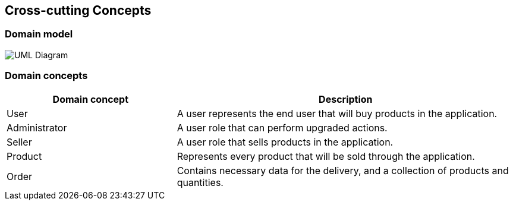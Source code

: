 [[section-concepts]]
== Cross-cutting Concepts

=== Domain model

image:uml_domain.png["UML Diagram"]

=== Domain concepts

[options="header",cols="1,2"]
|===
|Domain concept|Description
| User | A user represents the end user that will buy products in the application.
| Administrator | A user role that can perform upgraded actions.
| Seller | A user role that sells products in the application.
| Product | Represents every product that will be sold through the application.
| Order | Contains necessary data for the delivery, and a collection of products and quantities.
|===
